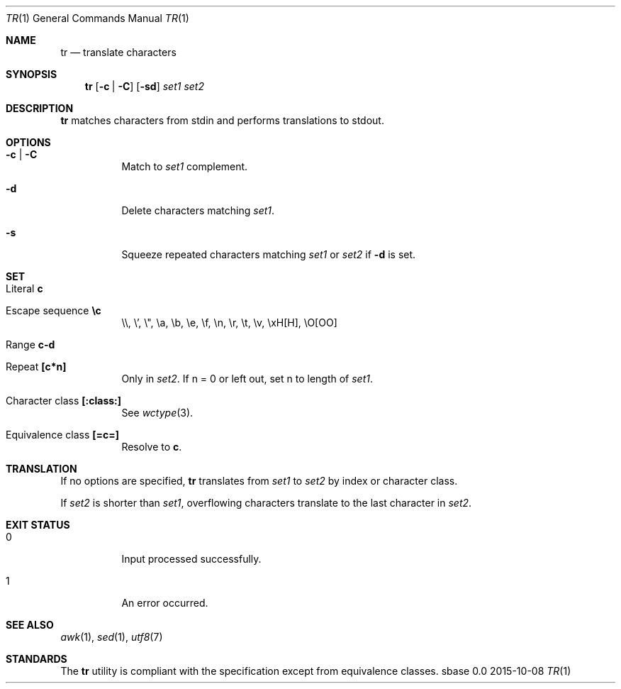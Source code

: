 .Dd 2015-10-08
.Dt TR 1
.Os sbase 0.0
.Sh NAME
.Nm tr
.Nd translate characters
.Sh SYNOPSIS
.Nm
.Op Fl c | Fl C
.Op Fl sd
.Ar set1 set2
.Sh DESCRIPTION
.Nm
matches characters from stdin and performs translations to stdout.
.Sh OPTIONS
.Bl -tag -width Ds
.It Fl c | Fl C
Match to
.Ar set1
complement.
.It Fl d
Delete characters matching
.Ar set1 .
.It Fl s
Squeeze repeated characters matching
.Ar set1
or
.Ar set2
if
.Fl d
is set.
.El
.Sh SET
.Bl -tag -width Ds
.It Literal Sy c
.It Escape sequence Sy \ec
\e\e, \e', \e", \ea, \eb, \ee, \ef, \en, \er, \et, \ev, \exH[H], \eO[OO]
.It Range Sy c-d
.It Repeat Sy [c*n]
Only in
.Ar set2 .
If n = 0 or left out, set n to length of
.Ar set1 .
.It Character class Sy [:class:]
See
.Xr wctype 3 .
.It Equivalence class Sy [=c=]
Resolve to
.Sy c .
.El
.Sh TRANSLATION
If no options are specified,
.Nm
translates from
.Ar set1
to
.Ar set2
by index or character class.
.Pp
If
.Ar set2
is shorter than
.Ar set1 ,
overflowing characters translate to the last character in
.Ar set2 .
.Sh EXIT STATUS
.Bl -tag -width Ds
.It 0
Input processed successfully.
.It 1
An error occurred.
.El
.Sh SEE ALSO
.Xr awk 1 ,
.Xr sed 1 ,
.Xr utf8 7
.Sh STANDARDS
The
.Nm
utility is compliant with the
.St -p1003.1-2013
specification except from equivalence classes.
